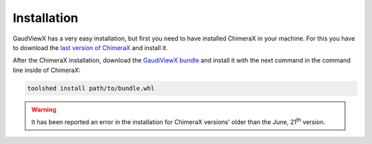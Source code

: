 Installation
==============

GaudViewX has a very easy installation, but first you need to have installed ChimeraX in your machine.
For this you have to download the `last version of ChimeraX <https://www.rbvi.ucsf.edu/chimerax/download.html#linux>`_
and install it.

After the ChimeraX installation, download the `GaudiViewX bundle <https://github.com/insilichem/gaudiviewx/raw/master/dist/ChimeraX_GaudiViewX-1.0-py3-none-any.whl>`_ and install it with the next command in the command line inside of ChimeraX:

.. code-block:: bash

    toolshed install path/to/bundle.whl
    
.. warning:: It has been reported an error in the installation for ChimeraX versions' older than the June, 21\ :superscript:`th` version.

